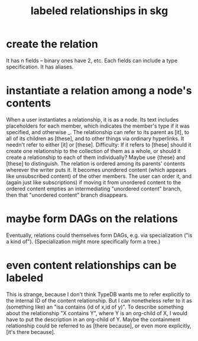 :PROPERTIES:
:ID:       cadd9321-1784-4d73-96a2-326d30329c38
:END:
#+title: labeled relationships in skg
* create the relation
  It has n fields -- binary ones have 2, etc.
  Each fields can include a type specification.
  It has aliases.
* instantiate a relation among a node's contents
  When a user instantiates a relationship, it is as a node. Its text includes placeholders for each member, which indicates the member's type if it was specified, and otherwise _.
  The relationship can refer to its parent as [it], to all of its children as [these], and to other things via ordinary hyperlinks. It needn't refer to either [it] or [these].
  Difficulty: If it refers to [these] should it create one relationship to the collection of them as a whole, or should it create a relationship to each of them individually? Maybe use {these} and [these] to distinguish.
  The relation is ordered among its parents' contents wherever the writer puts it. It becomes unordered content (which appears like unsubscribed content) of the other members. The user can order it, and (again just like subscriptions) if moving it from unordered content to the ordered content empties an intermediating "unordered content" branch, then that "unordered content" branch disappears.
* maybe form DAGs on the relations
  Eventually, relations could themselves form DAGs, e.g. via specialization ("is a kind of"). (Specialization might more specifically form a tree.)
* even content relationships can be labeled
  This is strange, because I don't think TypeDB wants me to refer explicitly to the internal ID of the content relationship. But I can nonetheless refer to it as (something like) an "isa contains (id of x,id of y)". To describe something about the relationship "X contains Y", where Y is an org-child of X, I would have to put the description in an org-child of Y. Maybe the containment relationship could be referred to as [there because], or even more explicitly, [it's there because].
